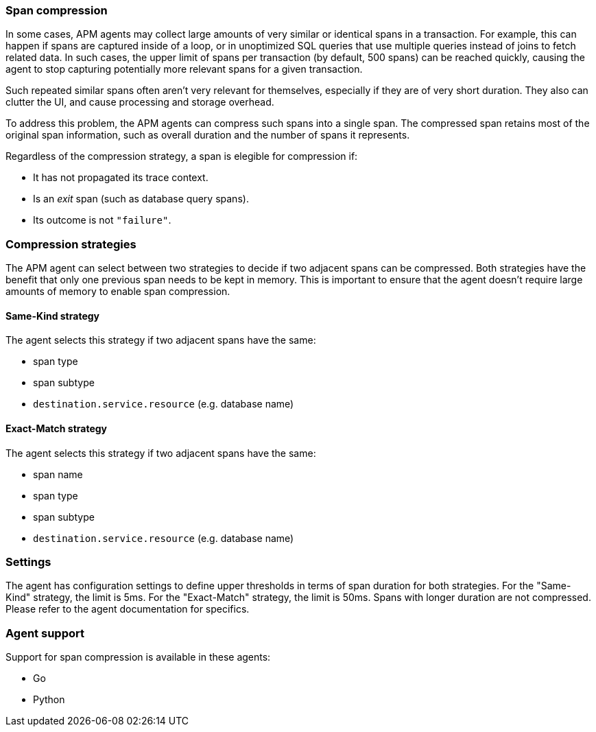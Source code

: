[[span-compression]]
=== Span compression

In some cases, APM agents may collect large amounts of very similar or identical spans in a transaction.
For example, this can happen if spans are captured inside of a loop, or in unoptimized SQL queries that use multiple queries instead of joins to fetch related data.
In such cases, the upper limit of spans per transaction (by default, 500 spans) can be reached quickly, causing the agent to stop capturing potentially more relevant spans for a given transaction.

Such repeated similar spans often aren't very relevant for themselves, especially if they are of very short duration.
They also can clutter the UI, and cause processing and storage overhead.

To address this problem, the APM agents can compress such spans into a single span.
The compressed span retains most of the original span information, such as overall duration and the number of spans it represents.

Regardless of the compression strategy, a span is elegible for compression if:

- It has not propagated its trace context.
- Is an _exit_ span (such as database query spans).
- Its outcome is not `"failure"`.


[float]
[[span-compression-strategy]]
=== Compression strategies

The APM agent can select between two strategies to decide if two adjacent spans can be compressed.
Both strategies have the benefit that only one previous span needs to be kept in memory.
This is important to ensure that the agent doesn't require large amounts of memory to enable span compression.

[float]
[[span-compression-same]]
==== Same-Kind strategy

The agent selects this strategy if two adjacent spans have the same:

 * span type
 * span subtype
 * `destination.service.resource` (e.g. database name)

[float]
[[span-compression-exact]]
==== Exact-Match strategy

The agent selects this strategy if two adjacent spans have the same:

 * span name
 * span type
 * span subtype
 * `destination.service.resource` (e.g. database name)

[float]
[[span-compression-settings]]
=== Settings

The agent has configuration settings to define upper thresholds in terms of span duration for both strategies.
For the "Same-Kind" strategy, the limit is 5ms. For the "Exact-Match" strategy, the limit is 50ms.
Spans with longer duration are not compressed. Please refer to the agent documentation for specifics.

[float]
[[span-compression-support]]
=== Agent support

Support for span compression is available in these agents:

 * Go
 * Python